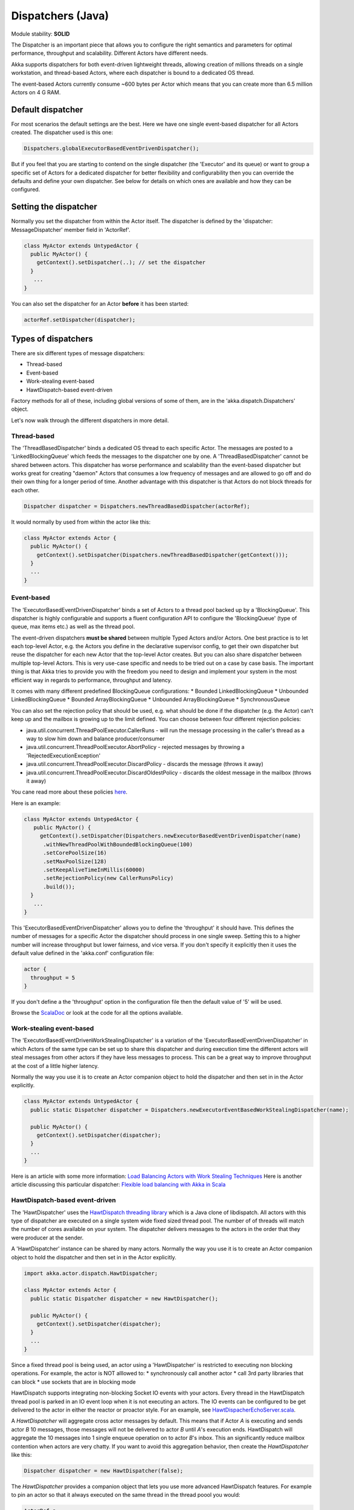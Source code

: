 Dispatchers (Java)
==================

Module stability: **SOLID**

The Dispatcher is an important piece that allows you to configure the right semantics and parameters for optimal performance, throughput and scalability. Different Actors have different needs.

Akka supports dispatchers for both event-driven lightweight threads, allowing creation of millions threads on a single workstation, and thread-based Actors, where each dispatcher is bound to a dedicated OS thread.

The event-based Actors currently consume ~600 bytes per Actor which means that you can create more than 6.5 million Actors on 4 G RAM.

Default dispatcher
------------------

For most scenarios the default settings are the best. Here we have one single event-based dispatcher for all Actors created. The dispatcher used is this one:

.. code-block:: java

  Dispatchers.globalExecutorBasedEventDrivenDispatcher();

But if you feel that you are starting to contend on the single dispatcher (the 'Executor' and its queue) or want to group a specific set of Actors for a dedicated dispatcher for better flexibility and configurability then you can override the defaults and define your own dispatcher. See below for details on which ones are available and how they can be configured.

Setting the dispatcher
----------------------

Normally you set the dispatcher from within the Actor itself. The dispatcher is defined by the 'dispatcher: MessageDispatcher' member field in 'ActorRef'.

.. code-block:: java

  class MyActor extends UntypedActor {
    public MyActor() {
      getContext().setDispatcher(..); // set the dispatcher
    }
     ...
  }

You can also set the dispatcher for an Actor **before** it has been started:

.. code-block:: java

  actorRef.setDispatcher(dispatcher);

Types of dispatchers
--------------------

There are six different types of message dispatchers:

* Thread-based
* Event-based
* Work-stealing event-based
* HawtDispatch-based event-driven

Factory methods for all of these, including global versions of some of them, are in the 'akka.dispatch.Dispatchers' object.

Let's now walk through the different dispatchers in more detail.

Thread-based
^^^^^^^^^^^^

The 'ThreadBasedDispatcher' binds a dedicated OS thread to each specific Actor. The messages are posted to a 'LinkedBlockingQueue' which feeds the messages to the dispatcher one by one. A 'ThreadBasedDispatcher' cannot be shared between actors. This dispatcher has worse performance and scalability than the event-based dispatcher but works great for creating "daemon" Actors that consumes a low frequency of messages and are allowed to go off and do their own thing for a longer period of time. Another advantage with this dispatcher is that Actors do not block threads for each other.

.. code-block:: java

  Dispatcher dispatcher = Dispatchers.newThreadBasedDispatcher(actorRef);

It would normally by used from within the actor like this:

.. code-block:: java

  class MyActor extends Actor {
    public MyActor() {
      getContext().setDispatcher(Dispatchers.newThreadBasedDispatcher(getContext()));
    }
    ...
  }

Event-based
^^^^^^^^^^^

The 'ExecutorBasedEventDrivenDispatcher' binds a set of Actors to a thread pool backed up by a 'BlockingQueue'. This dispatcher is highly configurable and supports a fluent configuration API to configure the 'BlockingQueue' (type of queue, max items etc.) as well as the thread pool.

The event-driven dispatchers **must be shared** between multiple Typed Actors and/or Actors. One best practice is to let each top-level Actor, e.g. the Actors you define in the declarative supervisor config, to get their own dispatcher but reuse the dispatcher for each new Actor that the top-level Actor creates. But you can also share dispatcher between multiple top-level Actors. This is very use-case specific and needs to be tried out on a case by case basis. The important thing is that Akka tries to provide you with the freedom you need to design and implement your system in the most efficient way in regards to performance, throughput and latency.

It comes with many different predefined BlockingQueue configurations:
* Bounded LinkedBlockingQueue
* Unbounded LinkedBlockingQueue
* Bounded ArrayBlockingQueue
* Unbounded ArrayBlockingQueue
* SynchronousQueue

You can also set the rejection policy that should be used, e.g. what should be done if the dispatcher (e.g. the Actor) can't keep up and the mailbox is growing up to the limit defined. You can choose between four different rejection policies:

* java.util.concurrent.ThreadPoolExecutor.CallerRuns - will run the message processing in the caller's thread as a way to slow him down and balance producer/consumer
* java.util.concurrent.ThreadPoolExecutor.AbortPolicy - rejected messages by throwing a 'RejectedExecutionException'
* java.util.concurrent.ThreadPoolExecutor.DiscardPolicy - discards the message (throws it away)
* java.util.concurrent.ThreadPoolExecutor.DiscardOldestPolicy - discards the oldest message in the mailbox (throws it away)

You cane read more about these policies `here <http://java.sun.com/javase/6/docs/api/index.html?java/util/concurrent/RejectedExecutionHandler.html>`_.

Here is an example:

.. code-block:: java

  class MyActor extends UntypedActor {
     public MyActor() {
       getContext().setDispatcher(Dispatchers.newExecutorBasedEventDrivenDispatcher(name)
        .withNewThreadPoolWithBoundedBlockingQueue(100)
        .setCorePoolSize(16)
        .setMaxPoolSize(128)
        .setKeepAliveTimeInMillis(60000)
        .setRejectionPolicy(new CallerRunsPolicy)
        .build());
    }
     ...
  }

This 'ExecutorBasedEventDrivenDispatcher' allows you to define the 'throughput' it should have. This defines the number of messages for a specific Actor the dispatcher should process in one single sweep.
Setting this to a higher number will increase throughput but lower fairness, and vice versa. If you don't specify it explicitly then it uses the default value defined in the 'akka.conf' configuration file:

.. code-block:: xml

  actor {
    throughput = 5
  }

If you don't define a the 'throughput' option in the configuration file then the default value of '5' will be used.

Browse the `ScalaDoc <scaladoc>`_ or look at the code for all the options available.

Work-stealing event-based
^^^^^^^^^^^^^^^^^^^^^^^^^

The 'ExecutorBasedEventDrivenWorkStealingDispatcher' is a variation of the 'ExecutorBasedEventDrivenDispatcher' in which Actors of the same type can be set up to share this dispatcher and during execution time the different actors will steal messages from other actors if they have less messages to process. This can be a great way to improve throughput at the cost of a little higher latency.

Normally the way you use it is to create an Actor companion object to hold the dispatcher and then set in in the Actor explicitly.

.. code-block:: java

  class MyActor extends UntypedActor {
    public static Dispatcher dispatcher = Dispatchers.newExecutorEventBasedWorkStealingDispatcher(name);

    public MyActor() {
      getContext().setDispatcher(dispatcher);
    }
    ...
  }

Here is an article with some more information: `Load Balancing Actors with Work Stealing Techniques <http://janvanbesien.blogspot.com/2010/03/load-balancing-actors-with-work.html>`_
Here is another article discussing this particular dispatcher: `Flexible load balancing with Akka in Scala <http://vasilrem.com/blog/software-development/flexible-load-balancing-with-akka-in-scala/>`_

HawtDispatch-based event-driven
^^^^^^^^^^^^^^^^^^^^^^^^^^^^^^^

The 'HawtDispatcher' uses the `HawtDispatch threading library <http://hawtdispatch.fusesource.org/>`_ which is a Java clone of libdispatch. All actors with this type of dispatcher are executed on a single system wide fixed sized thread pool. The number of of threads will match the number of cores available on your system. The dispatcher delivers messages to the actors in the order that they were producer at the sender.

A 'HawtDispatcher' instance can be shared by many actors. Normally the way you use it is to create an Actor companion object to hold the dispatcher and then set in in the Actor explicitly.

.. code-block:: java

  import akka.actor.dispatch.HawtDispatcher;

  class MyActor extends Actor {
    public static Dispatcher dispatcher = new HawtDispatcher();

    public MyActor() {
      getContext().setDispatcher(dispatcher);
    }
    ...
  }

Since a fixed thread pool is being used, an actor using a 'HawtDispatcher' is restricted to executing non blocking operations. For example, the actor is NOT alllowed to:
* synchronously call another actor
* call 3rd party libraries that can block
* use sockets that are in blocking mode

HawtDispatch supports integrating non-blocking Socket IO events with your actors. Every thread in the HawtDispatch thread pool is parked in an IO event loop when it is not executing an actors. The IO events can be configured to be get delivered to the actor in either the reactor or proactor style. For an example, see `HawtDispacherEchoServer.scala <http://github.com/jboner/akka/blob/master/akka-actor/src/test/scala/dispatch/HawtDispatcherEchoServer.scala#L37>`_.

A `HawtDispatcher` will aggregate cross actor messages by default. This means that if Actor *A* is executing and sends actor *B* 10 messages, those messages will not be delivered to actor *B* until *A*'s execution ends. HawtDispatch will aggregate the 10 messages into 1 single enqueue operation on to actor *B*'s inbox. This an significantly reduce mailbox contention when actors are very chatty. If you want to avoid this aggregation behavior, then create the `HawtDispatcher` like this:

.. code-block:: java

  Dispatcher dispatcher = new HawtDispatcher(false);

The `HawtDispatcher` provides a companion object that lets you use more advanced HawtDispatch features. For example to pin an actor so that it always executed on the same thread in the thread poool you would:

.. code-block:: java

  ActorRef a = ...
  HawtDispatcher.pin(a);

If you have an Actor *b* which will be sending many messages to an Actor *a*, then you may want to consider setting *b*'s dispatch target to be *a*'s dispatch queue. When this is the case, messages sent from *b* to a will avoid cross thread mailbox contention. A side-effect of this is that the *a* and *b* actors will execute as if they shared a single mailbox.

.. code-block:: java

  ActorRef a = ...
  ActorRef b = ...
  HawtDispatcher.target(b, HawtDispatcher.queue(a));

**Java API**

.. code-block:: java

  MessageDispatcher dispatcher = Dispatchers.newExecutorEventBasedThreadPoolDispatcher(name);

The dispatcher for an Typed Actor can be defined in the declarative configuration:

.. code-block:: java

  ... // part of configuration
  new Component(
    MyTypedActor.class,
    MyTypedActorImpl.class,
    new LifeCycle(new Permanent()),
    dispatcher, // <<== set it here
    1000);
  ...

It can also be set when creating a new Typed Actor programmatically.

.. code-block:: java

  MyPOJO pojo = (MyPOJO) TypedActor.newInstance(MyPOJO.class, MyPOJOImpl.class, 1000, dispatcher);

Making the Actor mailbox bounded
--------------------------------

Global configuration
^^^^^^^^^^^^^^^^^^^^

You can make the Actor mailbox bounded by a capacity in two ways. Either you define it in the configuration file under 'default-dispatcher'. This will set it globally.

.. code-block:: ruby

  actor {
    default-dispatcher {
      mailbox-capacity = -1            # If negative (or zero) then an unbounded mailbox is used (default)
                                       # If positive then a bounded mailbox is used and the capacity is set to the number specificed
    }
  }

Per-instance based configuration
^^^^^^^^^^^^^^^^^^^^^^^^^^^^^^^^

You can also do it on a specific dispatcher instance.

For the 'ExecutorBasedEventDrivenDispatcher' and the 'ExecutorBasedWorkStealingDispatcher' you can do it through their constructor

.. code-block:: java

  class MyActor extends UntypedActor {
    public MyActor() {
      getContext().setDispatcher(Dispatchers.newExecutorBasedEventDrivenDispatcher(name, throughput, mailboxCapacity));
    }
     ...
  }

For the 'ThreadBasedDispatcher', it is non-shareable between actors, and associates a dedicated Thread with the actor.
Making it bounded (by specifying a capacity) is optional, but if you do, you need to provide a pushTimeout (default is 10 seconds). When trying to send a message to the Actor it will throw a MessageQueueAppendFailedException("BlockingMessageTransferQueue transfer timed out") if the message cannot be added to the mailbox within the time specified by the pushTimeout.

`<code format="java">`_
class MyActor extends UntypedActor {
  public MyActor() {
    getContext().setDispatcher(Dispatchers.newThreadBasedDispatcher(getContext(), mailboxCapacity, pushTimeout, pushTimeUnit));
  }
   ...
}
`<code>`_
